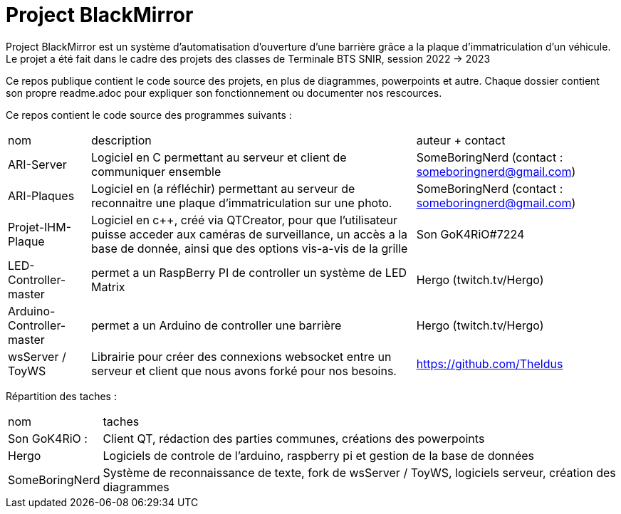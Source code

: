 = Project BlackMirror

Project BlackMirror est un système d'automatisation d'ouverture d'une barrière grâce a la plaque d'immatriculation d'un véhicule. Le projet a été fait dans le cadre des projets des classes de Terminale BTS SNIR, session 2022 -> 2023

Ce repos publique contient le code source des projets, en plus de diagrammes, powerpoints et autre. Chaque dossier contient son propre readme.adoc pour expliquer son fonctionnement ou documenter nos rescources.

Ce repos contient le code source des programmes suivants : 

[cols="~,~,~"]
|===

| nom
| description
| auteur + contact

| ARI-Server
| Logiciel en C permettant au serveur et client de communiquer ensemble
| SomeBoringNerd (contact : someboringnerd@gmail.com)

| ARI-Plaques
| Logiciel en (a réfléchir) permettant au serveur de reconnaitre une plaque d'immatriculation sur une photo.
| SomeBoringNerd (contact : someboringnerd@gmail.com)

| Projet-IHM-Plaque
| Logiciel en c++, créé via QTCreator, pour que l'utilisateur puisse acceder aux caméras de surveillance, un accès a la base de donnée, ainsi que des options vis-a-vis de la grille
| Son GoK4RiO#7224 

| LED-Controller-master
| permet a un RaspBerry PI de controller un système de LED Matrix
| Hergo (twitch.tv/Hergo)

| Arduino-Controller-master
| permet a un Arduino de controller une barrière
| Hergo (twitch.tv/Hergo)

| wsServer / ToyWS
| Librairie pour créer des connexions websocket entre un serveur et client que nous avons forké pour nos besoins.
| https://github.com/Theldus


|===


Répartition des taches :

[cols="~,~"]
|===

| nom
| taches

| Son GoK4RiO : 
| Client QT, rédaction des parties communes, créations des powerpoints

| Hergo
| Logiciels de controle de l'arduino, raspberry pi et gestion de la base de données


| SomeBoringNerd
| Système de reconnaissance de texte, fork de wsServer / ToyWS, logiciels serveur, création des diagrammes

|===